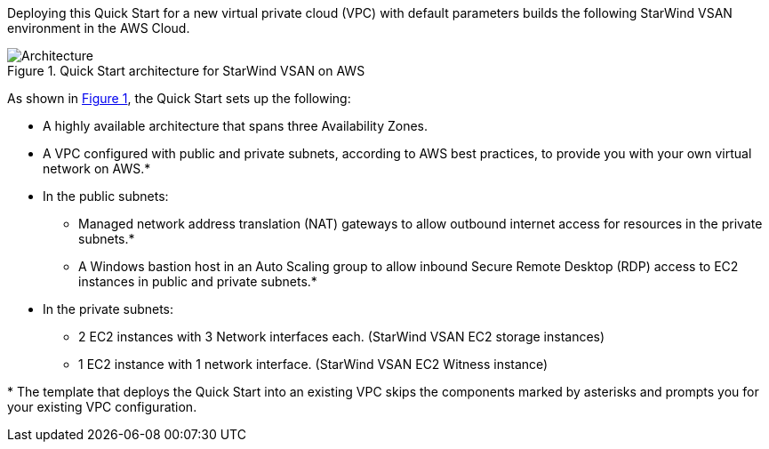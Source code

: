 :xrefstyle: short

Deploying this Quick Start for a new virtual private cloud (VPC) with
default parameters builds the following StarWind VSAN environment in the
AWS Cloud.

// Replace this example diagram with your own. Follow our wiki guidelines: https://w.amazon.com/bin/view/AWS_Quick_Starts/Process_for_PSAs/#HPrepareyourarchitecturediagram. Upload your source PowerPoint file to the GitHub {deployment name}/docs/images/ directory in this repo.

[#architecture1]
.Quick Start architecture for StarWind VSAN on AWS
image::../images/architecture_diagram.png[Architecture]

As shown in <<architecture1>>, the Quick Start sets up the following:

* A highly available architecture that spans three Availability Zones.
* A VPC configured with public and private subnets, according to AWS
best practices, to provide you with your own virtual network on AWS.*
* In the public subnets:
** Managed network address translation (NAT) gateways to allow outbound
internet access for resources in the private subnets.*
** A Windows bastion host in an Auto Scaling group to allow inbound Secure
Remote Desktop (RDP) access to EC2 instances in public and private subnets.*
* In the private subnets:
** 2 EC2 instances with 3 Network interfaces each. (StarWind VSAN EC2 storage instances)
** 1 EC2 instance with 1 network interface. (StarWind VSAN EC2 Witness instance)
// Add bullet points for any additional components that are included in the deployment. Make sure that the additional components are also represented in the architecture diagram. End each bullet with a period.
// * <describe any additional components>.

[.small]#* The template that deploys the Quick Start into an existing VPC skips the components marked by asterisks and prompts you for your existing VPC configuration.#
